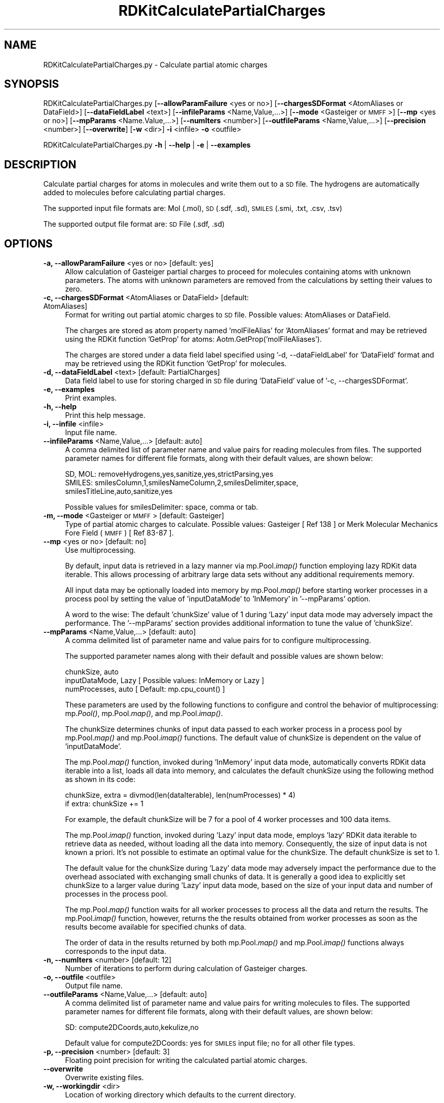 .\" Automatically generated by Pod::Man 2.28 (Pod::Simple 3.35)
.\"
.\" Standard preamble:
.\" ========================================================================
.de Sp \" Vertical space (when we can't use .PP)
.if t .sp .5v
.if n .sp
..
.de Vb \" Begin verbatim text
.ft CW
.nf
.ne \\$1
..
.de Ve \" End verbatim text
.ft R
.fi
..
.\" Set up some character translations and predefined strings.  \*(-- will
.\" give an unbreakable dash, \*(PI will give pi, \*(L" will give a left
.\" double quote, and \*(R" will give a right double quote.  \*(C+ will
.\" give a nicer C++.  Capital omega is used to do unbreakable dashes and
.\" therefore won't be available.  \*(C` and \*(C' expand to `' in nroff,
.\" nothing in troff, for use with C<>.
.tr \(*W-
.ds C+ C\v'-.1v'\h'-1p'\s-2+\h'-1p'+\s0\v'.1v'\h'-1p'
.ie n \{\
.    ds -- \(*W-
.    ds PI pi
.    if (\n(.H=4u)&(1m=24u) .ds -- \(*W\h'-12u'\(*W\h'-12u'-\" diablo 10 pitch
.    if (\n(.H=4u)&(1m=20u) .ds -- \(*W\h'-12u'\(*W\h'-8u'-\"  diablo 12 pitch
.    ds L" ""
.    ds R" ""
.    ds C` ""
.    ds C' ""
'br\}
.el\{\
.    ds -- \|\(em\|
.    ds PI \(*p
.    ds L" ``
.    ds R" ''
.    ds C`
.    ds C'
'br\}
.\"
.\" Escape single quotes in literal strings from groff's Unicode transform.
.ie \n(.g .ds Aq \(aq
.el       .ds Aq '
.\"
.\" If the F register is turned on, we'll generate index entries on stderr for
.\" titles (.TH), headers (.SH), subsections (.SS), items (.Ip), and index
.\" entries marked with X<> in POD.  Of course, you'll have to process the
.\" output yourself in some meaningful fashion.
.\"
.\" Avoid warning from groff about undefined register 'F'.
.de IX
..
.nr rF 0
.if \n(.g .if rF .nr rF 1
.if (\n(rF:(\n(.g==0)) \{
.    if \nF \{
.        de IX
.        tm Index:\\$1\t\\n%\t"\\$2"
..
.        if !\nF==2 \{
.            nr % 0
.            nr F 2
.        \}
.    \}
.\}
.rr rF
.\"
.\" Accent mark definitions (@(#)ms.acc 1.5 88/02/08 SMI; from UCB 4.2).
.\" Fear.  Run.  Save yourself.  No user-serviceable parts.
.    \" fudge factors for nroff and troff
.if n \{\
.    ds #H 0
.    ds #V .8m
.    ds #F .3m
.    ds #[ \f1
.    ds #] \fP
.\}
.if t \{\
.    ds #H ((1u-(\\\\n(.fu%2u))*.13m)
.    ds #V .6m
.    ds #F 0
.    ds #[ \&
.    ds #] \&
.\}
.    \" simple accents for nroff and troff
.if n \{\
.    ds ' \&
.    ds ` \&
.    ds ^ \&
.    ds , \&
.    ds ~ ~
.    ds /
.\}
.if t \{\
.    ds ' \\k:\h'-(\\n(.wu*8/10-\*(#H)'\'\h"|\\n:u"
.    ds ` \\k:\h'-(\\n(.wu*8/10-\*(#H)'\`\h'|\\n:u'
.    ds ^ \\k:\h'-(\\n(.wu*10/11-\*(#H)'^\h'|\\n:u'
.    ds , \\k:\h'-(\\n(.wu*8/10)',\h'|\\n:u'
.    ds ~ \\k:\h'-(\\n(.wu-\*(#H-.1m)'~\h'|\\n:u'
.    ds / \\k:\h'-(\\n(.wu*8/10-\*(#H)'\z\(sl\h'|\\n:u'
.\}
.    \" troff and (daisy-wheel) nroff accents
.ds : \\k:\h'-(\\n(.wu*8/10-\*(#H+.1m+\*(#F)'\v'-\*(#V'\z.\h'.2m+\*(#F'.\h'|\\n:u'\v'\*(#V'
.ds 8 \h'\*(#H'\(*b\h'-\*(#H'
.ds o \\k:\h'-(\\n(.wu+\w'\(de'u-\*(#H)/2u'\v'-.3n'\*(#[\z\(de\v'.3n'\h'|\\n:u'\*(#]
.ds d- \h'\*(#H'\(pd\h'-\w'~'u'\v'-.25m'\f2\(hy\fP\v'.25m'\h'-\*(#H'
.ds D- D\\k:\h'-\w'D'u'\v'-.11m'\z\(hy\v'.11m'\h'|\\n:u'
.ds th \*(#[\v'.3m'\s+1I\s-1\v'-.3m'\h'-(\w'I'u*2/3)'\s-1o\s+1\*(#]
.ds Th \*(#[\s+2I\s-2\h'-\w'I'u*3/5'\v'-.3m'o\v'.3m'\*(#]
.ds ae a\h'-(\w'a'u*4/10)'e
.ds Ae A\h'-(\w'A'u*4/10)'E
.    \" corrections for vroff
.if v .ds ~ \\k:\h'-(\\n(.wu*9/10-\*(#H)'\s-2\u~\d\s+2\h'|\\n:u'
.if v .ds ^ \\k:\h'-(\\n(.wu*10/11-\*(#H)'\v'-.4m'^\v'.4m'\h'|\\n:u'
.    \" for low resolution devices (crt and lpr)
.if \n(.H>23 .if \n(.V>19 \
\{\
.    ds : e
.    ds 8 ss
.    ds o a
.    ds d- d\h'-1'\(ga
.    ds D- D\h'-1'\(hy
.    ds th \o'bp'
.    ds Th \o'LP'
.    ds ae ae
.    ds Ae AE
.\}
.rm #[ #] #H #V #F C
.\" ========================================================================
.\"
.IX Title "RDKitCalculatePartialCharges 1"
.TH RDKitCalculatePartialCharges 1 "2020-08-27" "perl v5.22.4" "MayaChemTools"
.\" For nroff, turn off justification.  Always turn off hyphenation; it makes
.\" way too many mistakes in technical documents.
.if n .ad l
.nh
.SH "NAME"
RDKitCalculatePartialCharges.py \- Calculate partial atomic charges
.SH "SYNOPSIS"
.IX Header "SYNOPSIS"
RDKitCalculatePartialCharges.py [\fB\-\-allowParamFailure\fR <yes or no>]
[\fB\-\-chargesSDFormat\fR <AtomAliases or DataField>]  [\fB\-\-dataFieldLabel\fR <text>]
[\fB\-\-infileParams\fR <Name,Value,...>] [\fB\-\-mode\fR <Gasteiger or \s-1MMFF\s0>]
[\fB\-\-mp\fR <yes or no>] [\fB\-\-mpParams\fR <Name.Value,...>] [\fB\-\-numIters\fR <number>]
[\fB\-\-outfileParams\fR <Name,Value,...>] [\fB\-\-precision\fR <number>] [\fB\-\-overwrite\fR]
[\fB\-w\fR <dir>] \fB\-i\fR <infile> \fB\-o\fR <outfile>
.PP
RDKitCalculatePartialCharges.py \fB\-h\fR | \fB\-\-help\fR | \fB\-e\fR | \fB\-\-examples\fR
.SH "DESCRIPTION"
.IX Header "DESCRIPTION"
Calculate partial charges for atoms in molecules and write them out to a \s-1SD\s0 file.
The hydrogens are automatically added to molecules before calculating partial
charges.
.PP
The supported input file formats are: Mol (.mol), \s-1SD \s0(.sdf, .sd), \s-1SMILES \s0(.smi,
\&.txt, .csv, .tsv)
.PP
The supported output file format are: \s-1SD\s0 File (.sdf, .sd)
.SH "OPTIONS"
.IX Header "OPTIONS"
.IP "\fB\-a, \-\-allowParamFailure\fR <yes or no>  [default: yes]" 4
.IX Item "-a, --allowParamFailure <yes or no> [default: yes]"
Allow calculation of Gasteiger partial charges to proceed for molecules
containing atoms with unknown parameters. The atoms with unknown
parameters are removed from the calculations by setting their values to
zero.
.IP "\fB\-c, \-\-chargesSDFormat\fR <AtomAliases or DataField>  [default: AtomAliases]" 4
.IX Item "-c, --chargesSDFormat <AtomAliases or DataField> [default: AtomAliases]"
Format for writing out partial atomic charges to \s-1SD\s0 file. Possible values:
AtomAliases or DataField.
.Sp
The charges are stored as atom property named 'molFileAlias' for
\&'AtomAliases' format and may be retrieved using the RDKit function
\&'GetProp' for atoms: Aotm.GetProp('molFileAliases').
.Sp
The charges are stored under a data field label specified using
\&'\-d, \-\-dataFieldLabel' for 'DataField' format and may be retrieved using the
RDKit function 'GetProp' for molecules.
.IP "\fB\-d, \-\-dataFieldLabel\fR <text>  [default: PartialCharges]" 4
.IX Item "-d, --dataFieldLabel <text> [default: PartialCharges]"
Data field label to use for storing charged in \s-1SD\s0 file during 'DataField' value
of '\-c, \-\-chargesSDFormat'.
.IP "\fB\-e, \-\-examples\fR" 4
.IX Item "-e, --examples"
Print examples.
.IP "\fB\-h, \-\-help\fR" 4
.IX Item "-h, --help"
Print this help message.
.IP "\fB\-i, \-\-infile\fR <infile>" 4
.IX Item "-i, --infile <infile>"
Input file name.
.IP "\fB\-\-infileParams\fR <Name,Value,...>  [default: auto]" 4
.IX Item "--infileParams <Name,Value,...> [default: auto]"
A comma delimited list of parameter name and value pairs for reading
molecules from files. The supported parameter names for different file
formats, along with their default values, are shown below:
.Sp
.Vb 3
\&    SD, MOL: removeHydrogens,yes,sanitize,yes,strictParsing,yes
\&    SMILES: smilesColumn,1,smilesNameColumn,2,smilesDelimiter,space,
\&        smilesTitleLine,auto,sanitize,yes
.Ve
.Sp
Possible values for smilesDelimiter: space, comma or tab.
.IP "\fB\-m, \-\-mode\fR <Gasteiger or \s-1MMFF\s0>  [default: Gasteiger]" 4
.IX Item "-m, --mode <Gasteiger or MMFF> [default: Gasteiger]"
Type of partial atomic charges to calculate. Possible values: Gasteiger
[ Ref 138 ] or Merk Molecular Mechanics Fore Field (\s-1MMFF\s0) [ Ref 83\-87 ].
.IP "\fB\-\-mp\fR <yes or no>  [default: no]" 4
.IX Item "--mp <yes or no> [default: no]"
Use multiprocessing.
.Sp
By default, input data is retrieved in a lazy manner via mp.Pool.\fIimap()\fR
function employing lazy RDKit data iterable. This allows processing of
arbitrary large data sets without any additional requirements memory.
.Sp
All input data may be optionally loaded into memory by mp.Pool.\fImap()\fR
before starting worker processes in a process pool by setting the value
of 'inputDataMode' to 'InMemory' in '\-\-mpParams' option.
.Sp
A word to the wise: The default 'chunkSize' value of 1 during 'Lazy' input
data mode may adversely impact the performance. The '\-\-mpParams' section
provides additional information to tune the value of 'chunkSize'.
.IP "\fB\-\-mpParams\fR <Name,Value,...>  [default: auto]" 4
.IX Item "--mpParams <Name,Value,...> [default: auto]"
A comma delimited list of parameter name and value pairs for to
configure multiprocessing.
.Sp
The supported parameter names along with their default and possible
values are shown below:
.Sp
.Vb 3
\&    chunkSize, auto
\&    inputDataMode, Lazy   [ Possible values: InMemory or Lazy ]
\&    numProcesses, auto   [ Default: mp.cpu_count() ]
.Ve
.Sp
These parameters are used by the following functions to configure and
control the behavior of multiprocessing: mp.\fIPool()\fR, mp.Pool.\fImap()\fR, and
mp.Pool.\fIimap()\fR.
.Sp
The chunkSize determines chunks of input data passed to each worker
process in a process pool by mp.Pool.\fImap()\fR and mp.Pool.\fIimap()\fR functions.
The default value of chunkSize is dependent on the value of 'inputDataMode'.
.Sp
The mp.Pool.\fImap()\fR function, invoked during 'InMemory' input data mode,
automatically converts RDKit data iterable into a list, loads all data into
memory, and calculates the default chunkSize using the following method
as shown in its code:
.Sp
.Vb 2
\&    chunkSize, extra = divmod(len(dataIterable), len(numProcesses) * 4)
\&    if extra: chunkSize += 1
.Ve
.Sp
For example, the default chunkSize will be 7 for a pool of 4 worker processes
and 100 data items.
.Sp
The mp.Pool.\fIimap()\fR function, invoked during 'Lazy' input data mode, employs
\&'lazy' RDKit data iterable to retrieve data as needed, without loading all the
data into memory. Consequently, the size of input data is not known a priori.
It's not possible to estimate an optimal value for the chunkSize. The default 
chunkSize is set to 1.
.Sp
The default value for the chunkSize during 'Lazy' data mode may adversely
impact the performance due to the overhead associated with exchanging
small chunks of data. It is generally a good idea to explicitly set chunkSize to
a larger value during 'Lazy' input data mode, based on the size of your input
data and number of processes in the process pool.
.Sp
The mp.Pool.\fImap()\fR function waits for all worker processes to process all
the data and return the results. The mp.Pool.\fIimap()\fR function, however,
returns the the results obtained from worker processes as soon as the
results become available for specified chunks of data.
.Sp
The order of data in the results returned by both mp.Pool.\fImap()\fR and 
mp.Pool.\fIimap()\fR functions always corresponds to the input data.
.IP "\fB\-n, \-\-numIters\fR <number>  [default: 12]" 4
.IX Item "-n, --numIters <number> [default: 12]"
Number of iterations to perform during calculation of Gasteiger charges.
.IP "\fB\-o, \-\-outfile\fR <outfile>" 4
.IX Item "-o, --outfile <outfile>"
Output file name.
.IP "\fB\-\-outfileParams\fR <Name,Value,...>  [default: auto]" 4
.IX Item "--outfileParams <Name,Value,...> [default: auto]"
A comma delimited list of parameter name and value pairs for writing
molecules to files. The supported parameter names for different file
formats, along with their default values, are shown below:
.Sp
.Vb 1
\&    SD: compute2DCoords,auto,kekulize,no
.Ve
.Sp
Default value for compute2DCoords: yes for \s-1SMILES\s0 input file; no for all other
file types.
.IP "\fB\-p, \-\-precision\fR <number>  [default: 3]" 4
.IX Item "-p, --precision <number> [default: 3]"
Floating point precision for writing the calculated partial atomic charges.
.IP "\fB\-\-overwrite\fR" 4
.IX Item "--overwrite"
Overwrite existing files.
.IP "\fB\-w, \-\-workingdir\fR <dir>" 4
.IX Item "-w, --workingdir <dir>"
Location of working directory which defaults to the current directory.
.SH "EXAMPLES"
.IX Header "EXAMPLES"
To calculate Gasteiger partial atomic charges for molecules in a \s-1SMILES\s0
file and write them out to a \s-1SD\s0 file as atom aliases, type:
.PP
.Vb 1
\&    % RDKitCalculatePartialCharges.py  \-i Sample.smi \-o SampleOut.sdf
.Ve
.PP
To calculate Gasteiger partial atomic charges for molecules in a \s-1SMILES\s0
file in multiprocessing mode on all available CPUs without loading all data
into memory, and and write them out to a \s-1SD\s0 file as atom aliases, type:
.PP
.Vb 2
\&    % RDKitCalculatePartialCharges.py  \-\-mp yes \-i Sample.smi
\&      \-o SampleOut.sdf
.Ve
.PP
To calculate Gasteiger partial atomic charges for molecules in a \s-1SMILES\s0
file in multiprocessing mode on all available CPUs by loading all data
into memory, and and write them out to a \s-1SD\s0 file as atom aliases, type:
.PP
.Vb 2
\&    % RDKitCalculatePartialCharges.py  \-\-mp yes \-\-mpParams
\&      "inputDataMode,InMemory" \-i Sample.smi \-o SampleOut.sdf
.Ve
.PP
To calculate Gasteiger partial atomic charges for molecules in a \s-1SMILES\s0
file in multiprocessing mode on specific number of CPUs without loading
all data into memory, and and write them out to a \s-1SD\s0 file as atom aliases,
type:
.PP
.Vb 3
\&    % RDKitCalculatePartialCharges.py  \-\-mp yes \-\-mpParams
\&      "inputDataMode,InMemory,numProcesses,4,chunkSize,8"
\&      \-i Sample.smi \-o SampleOut.sdf
.Ve
.PP
To calculate \s-1MMFF\s0 forcefield partial atomic charges for molecules in a \s-1SD\s0
file and write them out to a \s-1SD\s0 file under 'PartialCharges' data field, type:
.PP
.Vb 2
\&    % RDKitCalculatePartialCharges.py  \-m MMFF \-c DataField \-i Sample.sdf
\&      \-o SampleOut.sdf
.Ve
.PP
To calculate Gasteiger partial atomic charges for molecules in a \s-1SMILES\s0
file and write them out to a \s-1SD\s0 file under a data field named 'GasteigerCharges',
type:
.PP
.Vb 2
\&    % RDKitCalculatePartialCharges.py  \-m Gasteiger \-c DataField
\&      \-d GasteigerCharges \-p 4 \-i Sample.smi \-o SampleOut.sdf
.Ve
.PP
To calculate Gasteiger partial atomic charges for molecules in a \s-1CSV SMILES\s0
file, \s-1SMILES\s0 strings in column 1, name in column 2, and write out a \s-1SD\s0 file
containing charges as atom aliases, type:
.PP
.Vb 4
\&    % RDKitCalculatePartialCharges.py \-\-infileParams
\&      "smilesDelimiter,comma,smilesTitleLine,yes,smilesColumn,1,
\&      smilesNameColumn,2" \-\-outfileParams "compute2DCoords,yes"
\&      \-i SampleSMILES.csv \-o SampleOut.sdf
.Ve
.SH "AUTHOR"
.IX Header "AUTHOR"
Manish Sud(msud@san.rr.com)
.SH "SEE ALSO"
.IX Header "SEE ALSO"
RDKitCalculateMolecularDescriptors.py, RDKitCalculateRMSD.py,
RDKitCompareMoleculeShapes.py, RDKitConvertFileFormat.py,
.SH "COPYRIGHT"
.IX Header "COPYRIGHT"
Copyright (C) 2020 Manish Sud. All rights reserved.
.PP
The functionality available in this script is implemented using RDKit, an
open source toolkit for cheminformatics developed by Greg Landrum.
.PP
This file is part of MayaChemTools.
.PP
MayaChemTools is free software; you can redistribute it and/or modify it under
the terms of the \s-1GNU\s0 Lesser General Public License as published by the Free
Software Foundation; either version 3 of the License, or (at your option) any
later version.
